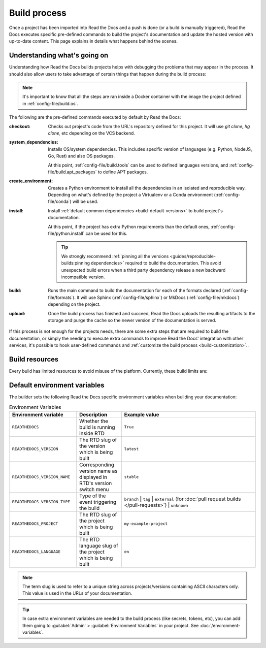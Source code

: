 Build process
=============

Once a project has been imported into Read the Docs and a push is done (or a build is manually triggered),
Read the Docs executes specific pre-defined commands to build the project's documentation and update the hosted version with up-to-date content.
This page explains in details what happens behind the scenes.


Understanding what's going on
-----------------------------

Understanding how Read the Docs builds projects helps with debugging the problems that may appear in the process.
It should also allow users to take advantage of certain things that happen during the build process:

.. note::

   It's important to know that all the steps are ran inside a Docker container with the image the project defined in :ref:`config-file/build.os`.


The following are the pre-defined commands executed by default by Read the Docs:

:checkout:

   Checks out project's code from the URL's repository defined for this project.
   It will use `git clone`, `hg clone`, etc depending on the VCS backend.

:system_dependencies:

   Installs OS/system dependencies.
   This includes specific version of languages (e.g. Python, NodeJS, Go, Rust) and also OS packages.

   At this point, :ref:`config-file/build.tools` can be used to defined languages versions,
   and :ref:`config-file/build.apt_packages` to define APT packages.

:create_environment:

   Creates a Python environment to install all the dependencies in an isolated and reproducible way.
   Depending on what's defined by the project a Virtualenv or a Conda environment (:ref:`config-file/conda`) will be used.

:install:

   Install :ref:`default common dependencies <build-default-versions>` to build project's documentation.

   At this point, if the project has extra Python requirements than the default ones,
   :ref:`config-file/python.install` can be used for this.

   .. tip::

    We strongly recommend :ref:`pinning all the versions <guides/reproducible-builds:pinning dependencies>` required to build the documentation.
    This avoid unexpected build errors when a third party dependency release a new backward incompatible version.

:build:

   Runs the main command to build the documentation for each of the formats declared (:ref:`config-file/formats`).
   It will use Sphinx (:ref:`config-file/sphinx`) or MkDocs (:ref:`config-file/mkdocs`) depending on the project.

:upload:

   Once the build process has finished and succeed,
   Read the Docs uploads the resulting artifacts to the storage and purge the cache so the newer version of the documentation is served.


If this process is not enough for the projects needs,
there are some extra steps that are required to build the documentation,
or simply the needing to execute extra commands to improve Read the Docs' integration with other services,
it's possible to hook user-defined commands and :ref:`customize the build process <build-customization>`..


Build resources
---------------

Every build has limited resources to avoid misuse of the platform.
Currently, these build limits are:

.. tabs::

   .. tab:: |org_brand|

      * 15 minutes build time
      * 3GB of memory
      * 2 concurrent builds

      We can increase build limits on a per-project basis.
      Send an email to support@readthedocs.org providing a good reason why your documentation needs more resources.

      If your business is hitting build limits hosting documentation on Read the Docs,
      please consider :doc:`Read the Docs for Business </commercial/index>`
      which has much higher build resources.

   .. tab:: |com_brand|

      * 30 minutes build time
      * 7GB of memory
      * Concurrent builds vary based on your pricing plan

      If you are having trouble with your documentation builds,
      you can reach our support at support@readthedocs.com.


Default environment variables
-----------------------------

The builder sets the following Read the Docs specific environment variables when building your documentation:

.. csv-table:: Environment Variables
   :header: Environment variable, Description, Example value
   :widths: 15, 10, 30

   ``READTHEDOCS``, Whether the build is running inside RTD, ``True``
   ``READTHEDOCS_VERSION``, The RTD slug of the version which is being built, ``latest``
   ``READTHEDOCS_VERSION_NAME``, Corresponding version name as displayed in RTD's version switch menu, ``stable``
   ``READTHEDOCS_VERSION_TYPE``, Type of the event triggering the build, ``branch`` | ``tag`` | ``external`` (for :doc:`pull request builds </pull-requests>`) | ``unknown``
   ``READTHEDOCS_PROJECT``, The RTD slug of the project which is being built, ``my-example-project``
   ``READTHEDOCS_LANGUAGE``, The RTD language slug of the project which is being built, ``en``

.. note::

   The term slug is used to refer to a unique string across projects/versions containing ASCII characters only.
   This value is used in the URLs of your documentation.


.. tip::

   In case extra environment variables are needed to the build process (like secrets, tokens, etc),
   you can add them going to :guilabel:`Admin` > :guilabel:`Environment Variables` in your project.
   See :doc:`/environment-variables`.
